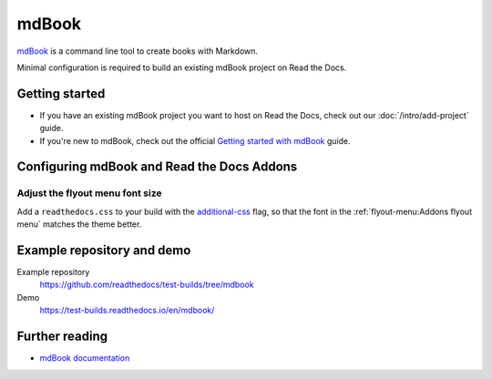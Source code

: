 mdBook
======

.. meta::
   :description lang=en: Learn how to host mdBook documentation on Read the Docs.

`mdBook`_ is a command line tool to create books with Markdown.

Minimal configuration is required to build an existing mdBook project on Read the Docs.

.. code-block:: yaml
   :caption: .readthedocs.yaml

    version: 2

    build:
        os: ubuntu-lts-latest
        tools:
            rust: latest
        commands:
            - cargo install mdbook
            # For an example book..
            # - mdbook init docs
            - mdbook build docs --dest-dir $READTHEDOCS_OUTPUT/html

.. _mdBook: https://rust-lang.github.io/mdBook/

Getting started
---------------

- If you have an existing mdBook project you want to host on Read the Docs, check out our :doc:`/intro/add-project` guide.
- If you're new to mdBook, check out the official `Getting started with mdBook`_ guide.

.. _Getting started with mdBook: https://rust-lang.github.io/mdBook/guide/creating.html

Configuring mdBook and Read the Docs Addons
-------------------------------------------

Adjust the flyout menu font size
~~~~~~~~~~~~~~~~~~~~~~~~~~~~~~~~

Add a ``readthedocs.css`` to your build with the `additional-css <https://rust-lang.github.io/mdBook/format/configuration/renderers.html#html-renderer-options>`_ flag,
so that the font in the :ref:`flyout-menu:Addons flyout menu` matches the theme better.

.. code-block:: css
    :caption: readthedocs.css:

    :root {
        /* Increase the font size of the flyout menu */
        --readthedocs-flyout-font-size: 1.3rem;

        /* Increase the font size of the notifications */
        --readthedocs-notification-font-size: 1.3rem;

    }

Example repository and demo
---------------------------

Example repository
    https://github.com/readthedocs/test-builds/tree/mdbook

Demo
    https://test-builds.readthedocs.io/en/mdbook/

Further reading
---------------

* `mdBook documentation`_

.. _mdBook documentation: https://rust-lang.github.io/mdBook/
